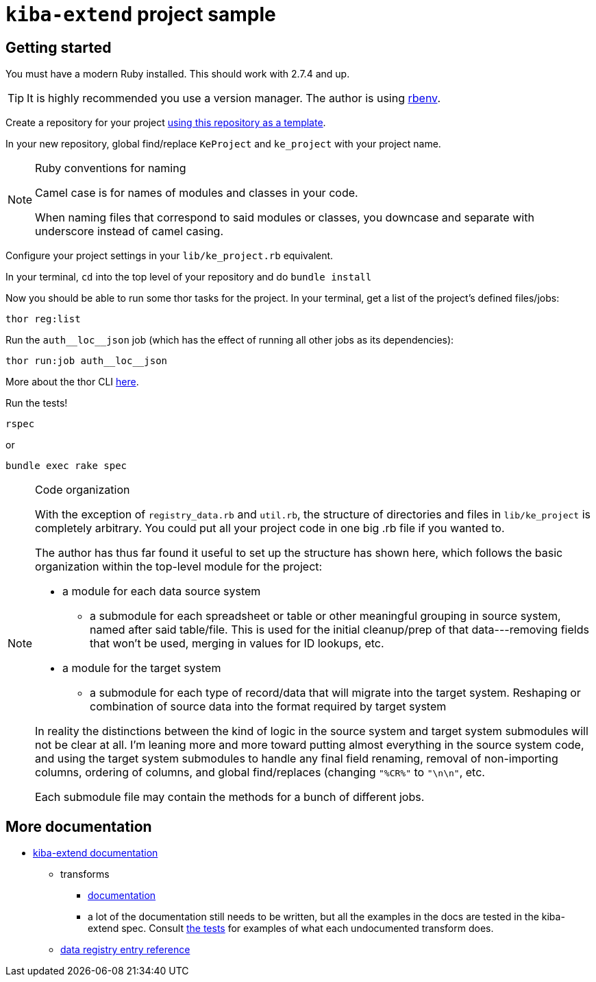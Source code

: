 = `kiba-extend` project sample

== Getting started

You must have a modern Ruby installed. This should work with 2.7.4 and up.

TIP: It is highly recommended you use a version manager. The author is using https://github.com/rbenv/rbenv[rbenv].

Create a repository for your project https://docs.github.com/en/repositories/creating-and-managing-repositories/creating-a-repository-from-a-template[using this repository as a template].

In your new repository, global find/replace `KeProject` and `ke_project` with your project name.

[NOTE]
.Ruby conventions for naming
====
Camel case is for names of modules and classes in your code.

When naming files that correspond to said modules or classes, you downcase and separate with underscore instead of camel casing.
====

Configure your project settings in your `lib/ke_project.rb` equivalent.

In your terminal, `cd` into the top level of your repository and do `bundle install`

Now you should be able to run some thor tasks for the project. In your terminal, get a list of the project's defined files/jobs:

`thor reg:list`

Run the `auth\__loc__json` job (which has the effect of running all other jobs as its dependencies):

`thor run:job auth\__loc__json`

More about the thor CLI https://lyrasis.github.io/kiba-extend/file.cli.html[here].

Run the tests!

`rspec`

or

`bundle exec rake spec`

[NOTE]
.Code organization
====
With the exception of `registry_data.rb` and `util.rb`, the structure of directories and files in `lib/ke_project` is completely arbitrary. You could put all your project code in one big .rb file if you wanted to.

The author has thus far found it useful to set up the structure has shown here, which follows the basic organization within the top-level module for the project:

* a module for each data source system
** a submodule for each spreadsheet or table or other meaningful grouping in source system, named after said table/file. This is used for the initial cleanup/prep of that data---removing fields that won't be used, merging in values for ID lookups, etc.
* a module for the target system
** a submodule for each type of record/data that will migrate into the target system. Reshaping or combination of source data into the format required by target system

In reality the distinctions between the kind of logic in the source system and target system submodules will not be clear at all. I'm leaning more and more toward putting almost everything in the source system code, and using the target system submodules to handle any final field renaming, removal of non-importing columns, ordering of columns, and global find/replaces (changing `"%CR%"` to `"\n\n"`, etc.

Each submodule file may contain the methods for a bunch of different jobs.
====


== More documentation

* https://lyrasis.github.io/kiba-extend/[kiba-extend documentation]
** transforms
*** https://lyrasis.github.io/kiba-extend/Kiba/Extend/Transforms.html[documentation]
*** a lot of the documentation still needs to be written, but all the examples in the docs are tested in the kiba-extend spec. Consult https://github.com/lyrasis/kiba-extend/tree/main/spec/kiba/extend/transforms[the tests] for examples of what each undocumented transform does. 
** https://lyrasis.github.io/kiba-extend/file.file_registry_entry.html[data registry entry reference]
